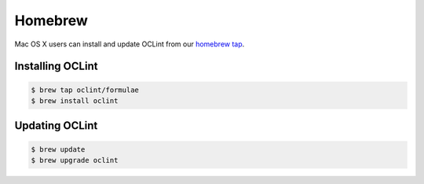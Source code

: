 Homebrew
========

Mac OS X users can install and update OCLint from our `homebrew tap <https://github.com/oclint/homebrew-formulae>`_.

Installing OCLint
-----------------

.. code-block:: bash

    $ brew tap oclint/formulae
    $ brew install oclint

Updating OCLint
---------------

.. code-block:: bash

    $ brew update
    $ brew upgrade oclint
